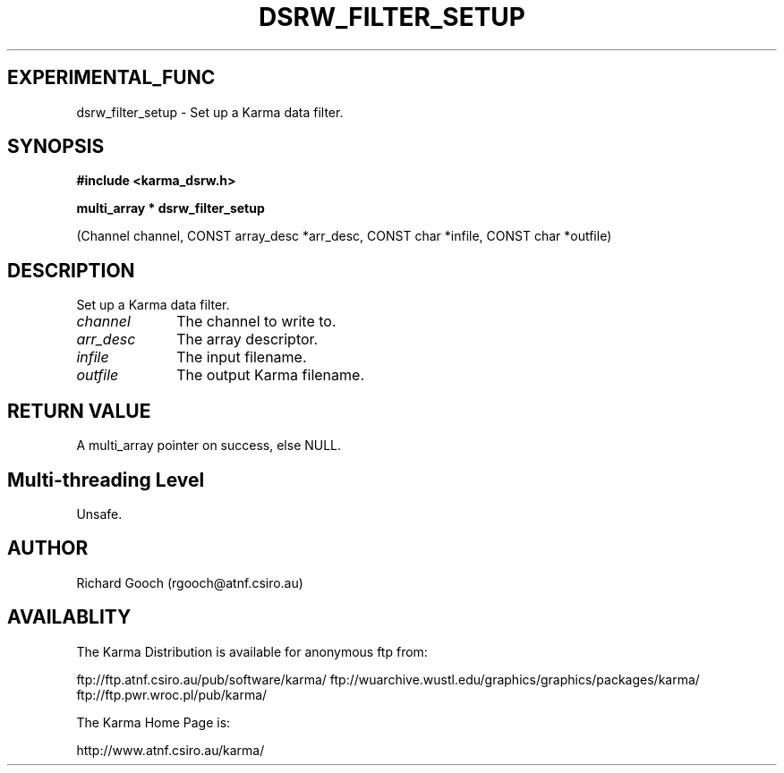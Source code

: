 .TH DSRW_FILTER_SETUP 3 "13 Nov 2005" "Karma Distribution"
.SH EXPERIMENTAL_FUNC
dsrw_filter_setup \- Set up a Karma data filter.
.SH SYNOPSIS
.B #include <karma_dsrw.h>
.sp
.B multi_array * dsrw_filter_setup
.sp
(Channel channel, CONST array_desc *arr_desc,
CONST char *infile, CONST char *outfile)
.SH DESCRIPTION
Set up a Karma data filter.
.IP \fIchannel\fP 1i
The channel to write to.
.IP \fIarr_desc\fP 1i
The array descriptor.
.IP \fIinfile\fP 1i
The input filename.
.IP \fIoutfile\fP 1i
The output Karma filename.
.SH RETURN VALUE
A multi_array pointer on success, else NULL.
.SH Multi-threading Level
Unsafe.
.SH AUTHOR
Richard Gooch (rgooch@atnf.csiro.au)
.SH AVAILABLITY
The Karma Distribution is available for anonymous ftp from:

ftp://ftp.atnf.csiro.au/pub/software/karma/
ftp://wuarchive.wustl.edu/graphics/graphics/packages/karma/
ftp://ftp.pwr.wroc.pl/pub/karma/

The Karma Home Page is:

http://www.atnf.csiro.au/karma/
